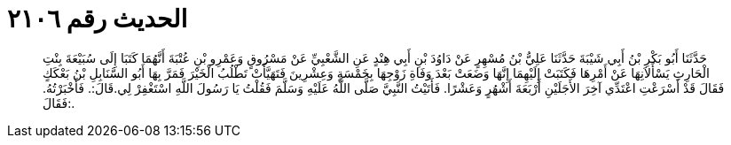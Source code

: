 
= الحديث رقم ٢١٠٦

[quote.hadith]
حَدَّثَنَا أَبُو بَكْرِ بْنُ أَبِي شَيْبَةَ حَدَّثَنَا عَلِيُّ بْنُ مُسْهِرٍ عَنْ دَاوُدَ بْنِ أَبِي هِنْدٍ عَنِ الشَّعْبِيِّ عَنْ مَسْرُوقٍ وَعَمْرِو بْنِ عُتْبَةَ أَنَّهُمَا كَتَبَا إِلَى سُبَيْعَةَ بِنْتِ الْحَارِثِ يَسْأَلاَنِهَا عَنْ أَمْرِهَا فَكَتَبَتْ إِلَيْهِمَا إِنَّهَا وَضَعَتْ بَعْدَ وَفَاةِ زَوْجِهَا بِخَمْسَةٍ وَعِشْرِينَ فَتَهَيَّأَتْ تَطْلُبُ الْخَيْرَ فَمَرَّ بِهَا أَبُو السَّنَابِلِ بْنُ بَعْكَكٍ فَقَالَ قَدْ أَسْرَعْتِ اعْتَدِّي آخِرَ الأَجَلَيْنِ أَرْبَعَةَ أَشْهُرٍ وَعَشْرًا. فَأَتَيْتُ النَّبِيَّ صَلَّى اللَّهُ عَلَيْهِ وَسَلَّمَ فَقُلْتُ يَا رَسُولَ اللَّهِ اسْتَغْفِرْ لِي.قَالَ:. فَأَخْبَرْتُهُ. فَقَالَ:.